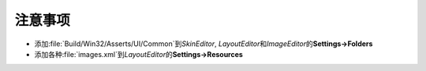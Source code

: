注意事项
========

* 添加\ :file:`Build/Win32/Asserts/UI/Common`\ 到\ *SkinEditor*\ , \ *LayoutEditor*\ 和\ *ImageEditor*\ 的\ **Settings->Folders**

* 添加各种\ :file:`images.xml`\ 到\ *LayoutEditor*\ 的\ **Settings->Resources**